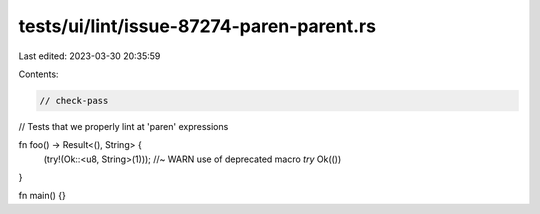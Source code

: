 tests/ui/lint/issue-87274-paren-parent.rs
=========================================

Last edited: 2023-03-30 20:35:59

Contents:

.. code-block:: rs

    // check-pass
// Tests that we properly lint at 'paren' expressions

fn foo() -> Result<(), String>  {
    (try!(Ok::<u8, String>(1))); //~ WARN use of deprecated macro `try`
    Ok(())
}

fn main() {}


